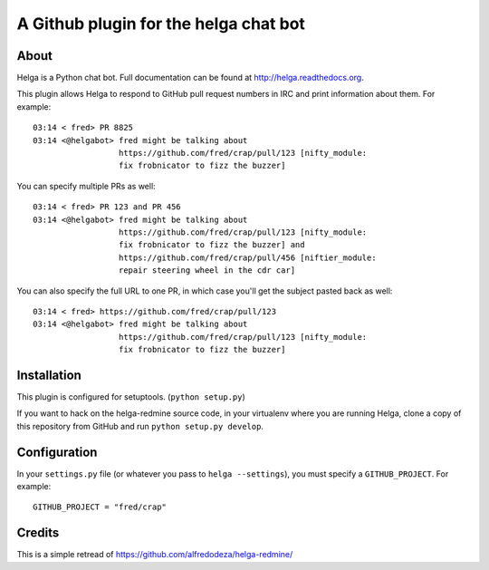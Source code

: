 A Github plugin for the helga chat bot
======================================

About
-----

Helga is a Python chat bot. Full documentation can be found at
http://helga.readthedocs.org.

This plugin allows Helga to respond to GitHub pull request numbers in IRC
and print information about them. For example::

  03:14 < fred> PR 8825
  03:14 <@helgabot> fred might be talking about
                    https://github.com/fred/crap/pull/123 [nifty_module: 
                    fix frobnicator to fizz the buzzer]

You can specify multiple PRs as well::

  03:14 < fred> PR 123 and PR 456
  03:14 <@helgabot> fred might be talking about
                    https://github.com/fred/crap/pull/123 [nifty_module:
                    fix frobnicator to fizz the buzzer] and
                    https://github.com/fred/crap/pull/456 [niftier_module:
                    repair steering wheel in the cdr car]

You can also specify the full URL to one PR, in which case you'll get the
subject pasted back as well::

  03:14 < fred> https://github.com/fred/crap/pull/123
  03:14 <@helgabot> fred might be talking about
                    https://github.com/fred/crap/pull/123 [nifty_module: 
                    fix frobnicator to fizz the buzzer]

Installation
------------
This plugin is configured for setuptools. (``python setup.py``)

If you want to hack on the helga-redmine source code, in your virtualenv where
you are running Helga, clone a copy of this repository from GitHub and run
``python setup.py develop``.

Configuration
-------------
In your ``settings.py`` file (or whatever you pass to ``helga --settings``),
you must specify a ``GITHUB_PROJECT``. For example::

  GITHUB_PROJECT = "fred/crap"

Credits
-------

This is a simple retread of https://github.com/alfredodeza/helga-redmine/
